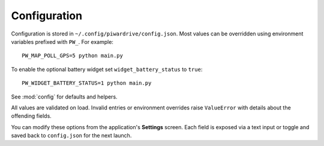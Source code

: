 Configuration
-------------

Configuration is stored in ``~/.config/piwardrive/config.json``. Most values can
be overridden using environment variables prefixed with ``PW_``. For example::

   PW_MAP_POLL_GPS=5 python main.py

To enable the optional battery widget set ``widget_battery_status`` to ``true``::

   PW_WIDGET_BATTERY_STATUS=1 python main.py

See :mod:`config` for defaults and helpers.

All values are validated on load. Invalid entries or environment overrides
raise ``ValueError`` with details about the offending fields.

You can modify these options from the application's **Settings** screen.
Each field is exposed via a text input or toggle and saved back to
``config.json`` for the next launch.
